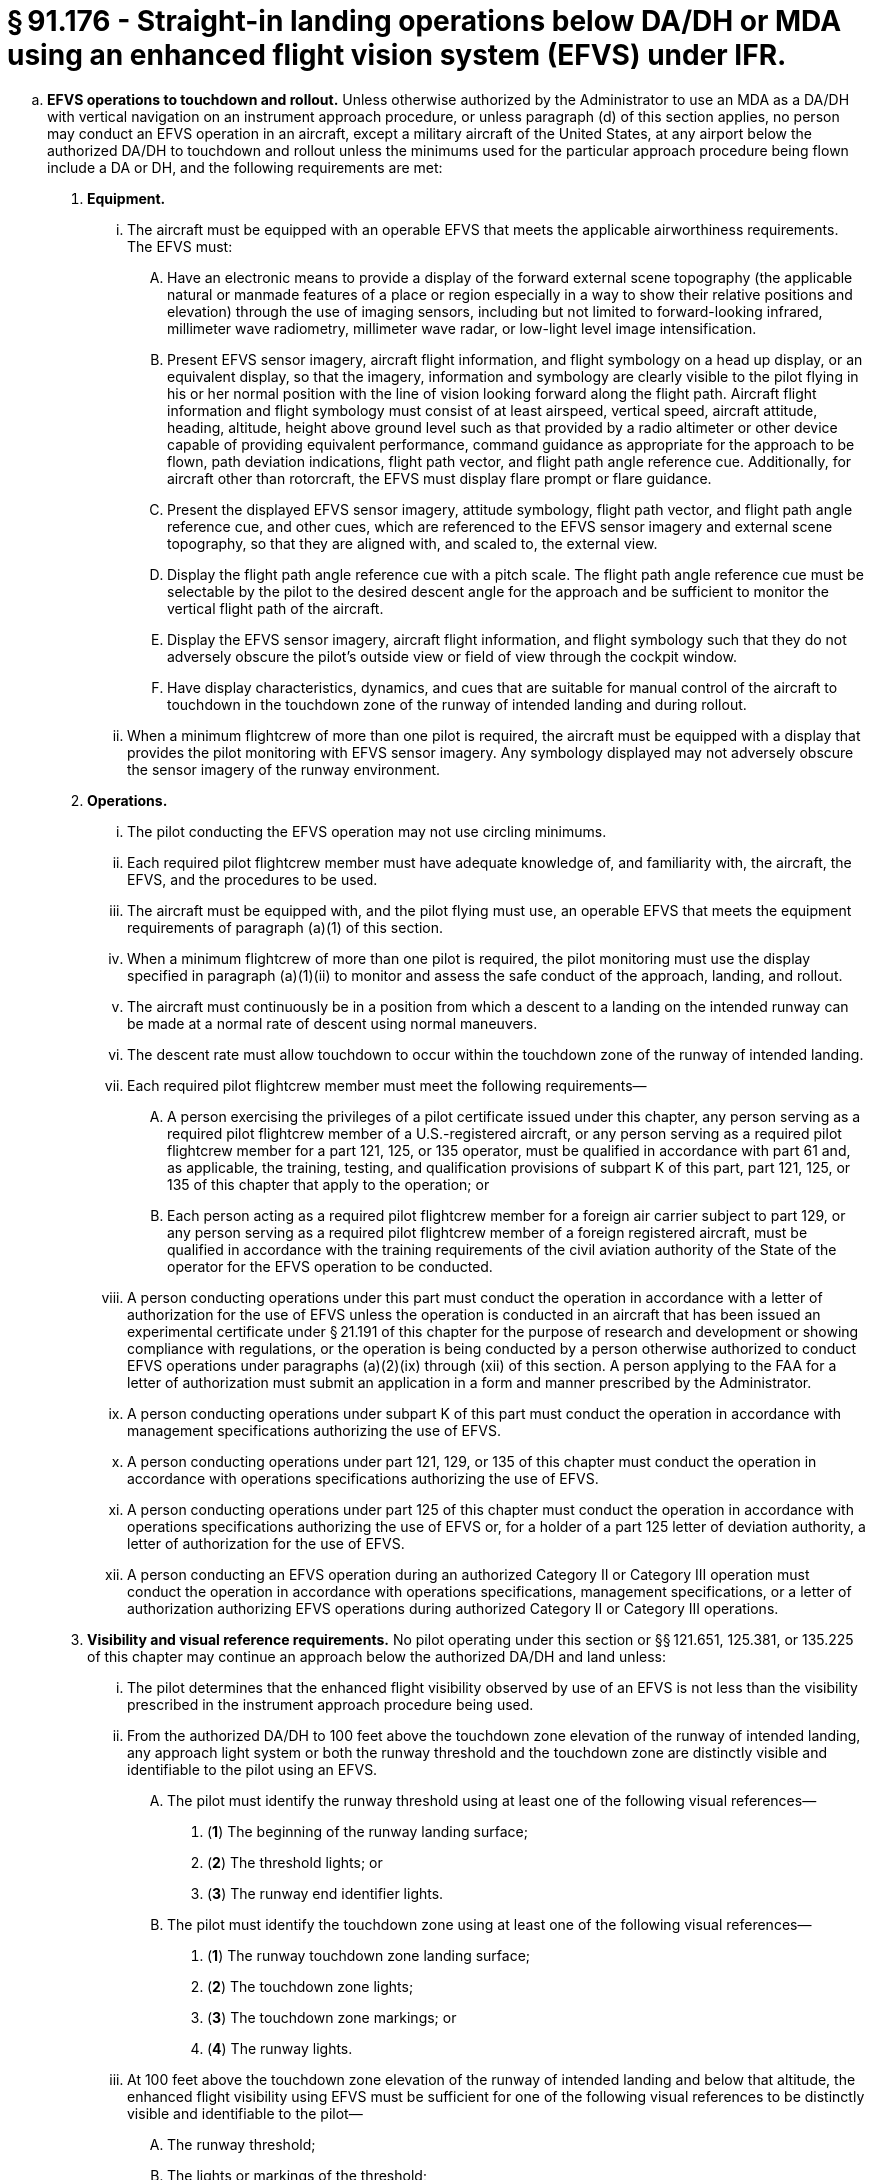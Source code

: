 # § 91.176 - Straight-in landing operations below DA/DH or MDA using an enhanced flight vision system (EFVS) under IFR.

[loweralpha]
. *EFVS operations to touchdown and rollout.* Unless otherwise authorized by the Administrator to use an MDA as a DA/DH with vertical navigation on an instrument approach procedure, or unless paragraph (d) of this section applies, no person may conduct an EFVS operation in an aircraft, except a military aircraft of the United States, at any airport below the authorized DA/DH to touchdown and rollout unless the minimums used for the particular approach procedure being flown include a DA or DH, and the following requirements are met:
[arabic]
.. *Equipment.*
[lowerroman]
... The aircraft must be equipped with an operable EFVS that meets the applicable airworthiness requirements. The EFVS must:
[upperalpha]
.... Have an electronic means to provide a display of the forward external scene topography (the applicable natural or manmade features of a place or region especially in a way to show their relative positions and elevation) through the use of imaging sensors, including but not limited to forward-looking infrared, millimeter wave radiometry, millimeter wave radar, or low-light level image intensification.
.... Present EFVS sensor imagery, aircraft flight information, and flight symbology on a head up display, or an equivalent display, so that the imagery, information and symbology are clearly visible to the pilot flying in his or her normal position with the line of vision looking forward along the flight path. Aircraft flight information and flight symbology must consist of at least airspeed, vertical speed, aircraft attitude, heading, altitude, height above ground level such as that provided by a radio altimeter or other device capable of providing equivalent performance, command guidance as appropriate for the approach to be flown, path deviation indications, flight path vector, and flight path angle reference cue. Additionally, for aircraft other than rotorcraft, the EFVS must display flare prompt or flare guidance.
.... Present the displayed EFVS sensor imagery, attitude symbology, flight path vector, and flight path angle reference cue, and other cues, which are referenced to the EFVS sensor imagery and external scene topography, so that they are aligned with, and scaled to, the external view.
.... Display the flight path angle reference cue with a pitch scale. The flight path angle reference cue must be selectable by the pilot to the desired descent angle for the approach and be sufficient to monitor the vertical flight path of the aircraft.
.... Display the EFVS sensor imagery, aircraft flight information, and flight symbology such that they do not adversely obscure the pilot's outside view or field of view through the cockpit window.
.... Have display characteristics, dynamics, and cues that are suitable for manual control of the aircraft to touchdown in the touchdown zone of the runway of intended landing and during rollout.
... When a minimum flightcrew of more than one pilot is required, the aircraft must be equipped with a display that provides the pilot monitoring with EFVS sensor imagery. Any symbology displayed may not adversely obscure the sensor imagery of the runway environment.
.. *Operations.*
[lowerroman]
... The pilot conducting the EFVS operation may not use circling minimums.
... Each required pilot flightcrew member must have adequate knowledge of, and familiarity with, the aircraft, the EFVS, and the procedures to be used.
... The aircraft must be equipped with, and the pilot flying must use, an operable EFVS that meets the equipment requirements of paragraph (a)(1) of this section.
... When a minimum flightcrew of more than one pilot is required, the pilot monitoring must use the display specified in paragraph (a)(1)(ii) to monitor and assess the safe conduct of the approach, landing, and rollout.
... The aircraft must continuously be in a position from which a descent to a landing on the intended runway can be made at a normal rate of descent using normal maneuvers.
... The descent rate must allow touchdown to occur within the touchdown zone of the runway of intended landing.
... Each required pilot flightcrew member must meet the following requirements—
[upperalpha]
.... A person exercising the privileges of a pilot certificate issued under this chapter, any person serving as a required pilot flightcrew member of a U.S.-registered aircraft, or any person serving as a required pilot flightcrew member for a part 121, 125, or 135 operator, must be qualified in accordance with part 61 and, as applicable, the training, testing, and qualification provisions of subpart K of this part, part 121, 125, or 135 of this chapter that apply to the operation; or
.... Each person acting as a required pilot flightcrew member for a foreign air carrier subject to part 129, or any person serving as a required pilot flightcrew member of a foreign registered aircraft, must be qualified in accordance with the training requirements of the civil aviation authority of the State of the operator for the EFVS operation to be conducted.
... A person conducting operations under this part must conduct the operation in accordance with a letter of authorization for the use of EFVS unless the operation is conducted in an aircraft that has been issued an experimental certificate under § 21.191 of this chapter for the purpose of research and development or showing compliance with regulations, or the operation is being conducted by a person otherwise authorized to conduct EFVS operations under paragraphs (a)(2)(ix) through (xii) of this section. A person applying to the FAA for a letter of authorization must submit an application in a form and manner prescribed by the Administrator.
... A person conducting operations under subpart K of this part must conduct the operation in accordance with management specifications authorizing the use of EFVS.
... A person conducting operations under part 121, 129, or 135 of this chapter must conduct the operation in accordance with operations specifications authorizing the use of EFVS.
... A person conducting operations under part 125 of this chapter must conduct the operation in accordance with operations specifications authorizing the use of EFVS or, for a holder of a part 125 letter of deviation authority, a letter of authorization for the use of EFVS.
... A person conducting an EFVS operation during an authorized Category II or Category III operation must conduct the operation in accordance with operations specifications, management specifications, or a letter of authorization authorizing EFVS operations during authorized Category II or Category III operations.
.. *Visibility and visual reference requirements.* No pilot operating under this section or §§ 121.651, 125.381, or 135.225 of this chapter may continue an approach below the authorized DA/DH and land unless:
[lowerroman]
... The pilot determines that the enhanced flight visibility observed by use of an EFVS is not less than the visibility prescribed in the instrument approach procedure being used.
... From the authorized DA/DH to 100 feet above the touchdown zone elevation of the runway of intended landing, any approach light system or both the runway threshold and the touchdown zone are distinctly visible and identifiable to the pilot using an EFVS.
[upperalpha]
.... The pilot must identify the runway threshold using at least one of the following visual references—
[arabic]
..... (*1*) The beginning of the runway landing surface;
..... (*2*) The threshold lights; or
..... (*3*) The runway end identifier lights.
.... The pilot must identify the touchdown zone using at least one of the following visual references—
[arabic]
..... (*1*) The runway touchdown zone landing surface;
..... (*2*) The touchdown zone lights;
..... (*3*) The touchdown zone markings; or
..... (*4*) The runway lights.
... At 100 feet above the touchdown zone elevation of the runway of intended landing and below that altitude, the enhanced flight visibility using EFVS must be sufficient for one of the following visual references to be distinctly visible and identifiable to the pilot—
[upperalpha]
.... The runway threshold;
.... The lights or markings of the threshold;
.... The runway touchdown zone landing surface; or
.... The lights or markings of the touchdown zone.
.. *Additional requirements.* The Administrator may prescribe additional equipment, operational, and visibility and visual reference requirements to account for specific equipment characteristics, operational procedures, or approach characteristics. These requirements will be specified in an operator's operations specifications, management specifications, or letter of authorization authorizing the use of EFVS.
. *EFVS operations to 100 feet above the touchdown zone elevation.* Except as specified in paragraph (d) of this section, no person may conduct an EFVS operation in an aircraft, except a military aircraft of the United States, at any airport below the authorized DA/DH or MDA to 100 feet above the touchdown zone elevation unless the following requirements are met:
[arabic]
.. *Equipment.*
[lowerroman]
... The aircraft must be equipped with an operable EFVS that meets the applicable airworthiness requirements.
... The EFVS must meet the requirements of paragraph (a)(1)(i)(A) through (F) of this section, but need not present flare prompt, flare guidance, or height above ground level.
.. *Operations.*
[lowerroman]
... The pilot conducting the EFVS operation may not use circling minimums.
... Each required pilot flightcrew member must have adequate knowledge of, and familiarity with, the aircraft, the EFVS, and the procedures to be used.
... The aircraft must be equipped with, and the pilot flying must use, an operable EFVS that meets the equipment requirements of paragraph (b)(1) of this section.
... The aircraft must continuously be in a position from which a descent to a landing on the intended runway can be made at a normal rate of descent using normal maneuvers.
... For operations conducted under part 121 or part 135 of this chapter, the descent rate must allow touchdown to occur within the touchdown zone of the runway of intended landing.
... Each required pilot flightcrew member must meet the following requirements—
[upperalpha]
.... A person exercising the privileges of a pilot certificate issued under this chapter, any person serving as a required pilot flightcrew member of a U.S.-registered aircraft, or any person serving as a required pilot flightcrew member for a part 121, 125, or 135 operator, must be qualified in accordance with part 61 and, as applicable, the training, testing, and qualification provisions of subpart K of this part, part 121, 125, or 135 of this chapter that apply to the operation; or
.... Each person acting as a required pilot flightcrew member for a foreign air carrier subject to part 129, or any person serving as a required pilot flightcrew member of a foreign registered aircraft, must be qualified in accordance with the training requirements of the civil aviation authority of the State of the operator for the EFVS operation to be conducted.
... A person conducting operations under subpart K of this part must conduct the operation in accordance with management specifications authorizing the use of EFVS.
... A person conducting operations under part 121, 129, or 135 of this chapter must conduct the operation in accordance with operations specifications authorizing the use of EFVS.
... A person conducting operations under part 125 of this chapter must conduct the operation in accordance with operations specifications authorizing the use of EFVS or, for a holder of a part 125 letter of deviation authority, a letter of authorization for the use of EFVS.
... A person conducting an EFVS operation during an authorized Category II or Category III operation must conduct the operation in accordance with operations specifications, management specifications, or a letter of authorization authorizing EFVS operations during authorized Category II or Category III operations.
.. *Visibility and Visual Reference Requirements.* No pilot operating under this section or § 121.651, § 125.381, or § 135.225 of this chapter may continue an approach below the authorized MDA or continue an approach below the authorized DA/DH and land unless:
[lowerroman]
... The pilot determines that the enhanced flight visibility observed by use of an EFVS is not less than the visibility prescribed in the instrument approach procedure being used.
... From the authorized MDA or DA/DH to 100 feet above the touchdown zone elevation of the runway of intended landing, any approach light system or both the runway threshold and the touchdown zone are distinctly visible and identifiable to the pilot using an EFVS.
[upperalpha]
.... The pilot must identify the runway threshold using at least one of the following visual references-
[arabic]
..... (*1*) The beginning of the runway landing surface;
..... (*2*) The threshold lights; or
..... (*3*) The runway end identifier lights.
.... The pilot must identify the touchdown zone using at least one of the following visual references—
[arabic]
..... (*1*) The runway touchdown zone landing surface;
..... (*2*) The touchdown zone lights;
..... (*3*) The touchdown zone markings; or
..... (*4*) The runway lights.
... At 100 feet above the touchdown zone elevation of the runway of intended landing and below that altitude, the flight visibility must be sufficient for—
[upperalpha]
.... The runway threshold;
.... The lights or markings of the threshold;
.... The runway touchdown zone landing surface; or
.... The lights or markings of the touchdown zone.
.. Compliance Date. Beginning on March 13, 2018, a person conducting an EFVS operation to 100 feet above the touchdown zone elevation must comply with the requirements of paragraph (b) of this section.
. *Public aircraft certification and training requirements.* A public aircraft operator, other than the U.S. military, may conduct an EFVS operation under paragraph (a) or (b) of this section only if:
[arabic]
.. The aircraft meets all of the civil certification and airworthiness requirements of paragraph (a)(1) or (b)(1) of this section, as applicable to the EFVS operation to be conducted; and
.. The pilot flightcrew member, or any other person who manipulates the controls of an aircraft during an EFVS operation, meets the training, recent flight experience and refresher training requirements of § 61.66 of this chapter applicable to EFVS operations.
. *Exception for Experimental Aircraft.* The requirement to use an EFVS that meets the applicable airworthiness requirements specified in paragraphs (a)(1)(i), (a)(2)(iii), (b)(1)(i), and (b)(2)(iii) of this section does not apply to operations conducted in an aircraft issued an experimental certificate under § 21.191 of this chapter for the purpose of research and development or showing compliance with regulations, provided the Administrator has determined that the operations can be conducted safely in accordance with operating limitations issued for that purpose.

